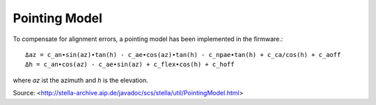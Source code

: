 Pointing Model
==============

To compensate for alignment errors, a pointing model has been implemented in
the firmware.::

  Δaz = c_an∙sin(az)∙tan(h) - c_ae∙cos(az)∙tan(h) - c_npae∙tan(h) + c_ca/cos(h) + c_aoff
  Δh = c_an∙cos(az) - c_ae∙sin(az) + c_flex∙cos(h) + c_hoff

where `az` ist the azimuth and `h` is the elevation.

Source:
<http://stella-archive.aip.de/javadoc/scs/stella/util/PointingModel.html>

